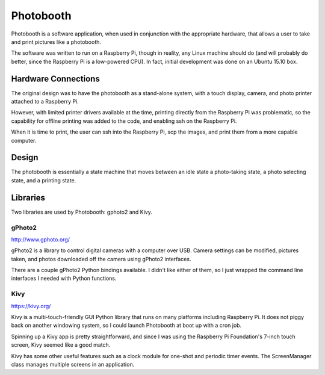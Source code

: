 ==========
Photobooth
==========

Photobooth is a software application, when used in conjunction with the
appropriate hardware, that allows a user to take and print pictures like
a photobooth.

The software was written to run on a Raspberry Pi, though in reality, any
Linux machine should do (and will probably do better, since the Raspberry Pi
is a low-powered CPU). In fact, initial development was done on an Ubuntu 15.10
box.

Hardware Connections
====================

The original design was to have the photobooth as a stand-alone system, with
a touch display, camera, and photo printer attached to a Raspberry Pi.

.. uml::

    @startuml
    title Stand-Alone Setup

    [Touch Display] -- [Raspberry Pi]
    [Raspberry Pi] - [Camera] : USB
    [Raspberry Pi] -- [Printer] : USB
    @enduml

However, with limited printer drivers available at the time, printing directly
from the Raspberry Pi was problematic, so the capability for offline printing
was added to the code, and enabling ssh on the Raspberry Pi.

.. uml::
    @startuml
    title Network Setup

    [Touch Display] -- [Raspberry Pi]
    [Raspberry Pi] - [Camera] : USB
    [Raspberry Pi] .. [Computer] : Network
    [Computer] - [Printer] : USB
    @enduml

When it is time to print, the user can ssh into the Raspberry Pi, scp the
images, and print them from a more capable computer.

Design
======

The photobooth is essentially a state machine that moves between an idle state
a photo-taking state, a photo selecting state, and a printing state.

.. uml::

    @startuml
    ' Idle state
    [*] --> waiting
    waiting : on entry: display start screen
    waiting --> countdown : start event

    ' Shooting states
    countdown : on entry: update time remaining
    countdown --> countdown : update[time remaining]
    countdown --> cheese : update[no time remaining] |\n take photo
    cheese --> cheese : timer | refresh screen
    cheese --> countdown : photo downloaded\n[pictures remaining]

    ' Output states
    cheese --> selecting : photo downloaded\n[no pictures remaining]
    cheese --> printing : photo downloaded\n[no pictures remaining,\n skip selection]
    selecting --> printing : print event
    selecting --> waiting : cancel event
    printing --> waiting : print complete
    printing : on entry: resize, montage, composite, and print photo
    @enduml

Libraries
=========

Two libraries are used by Photobooth: gphoto2 and Kivy.

gPhoto2
-------

http://www.gphoto.org/

gPhoto2 is a library to control digital cameras with a computer over USB. Camera
settings can be modified, pictures taken, and photos downloaded off the camera
using gPhoto2 interfaces.

There are a couple gPhoto2 Python bindings available. I didn't like either of
them, so I just wrapped the command line interfaces I needed with Python
functions.

Kivy
----

https://kivy.org/

Kivy is a multi-touch-friendly GUI Python library that runs on many platforms
including Raspberry Pi. It does not piggy back on another windowing system, so
I could launch Photobooth at boot up with a cron job.

Spinning up a Kivy app is pretty straightforward, and since I was using the
Raspberry Pi Foundation's 7-inch touch screen, Kivy seemed like a good match.

Kivy has some other useful features such as a clock module for one-shot and
periodic timer events. The ScreenManager class manages multiple screens in an
application.
